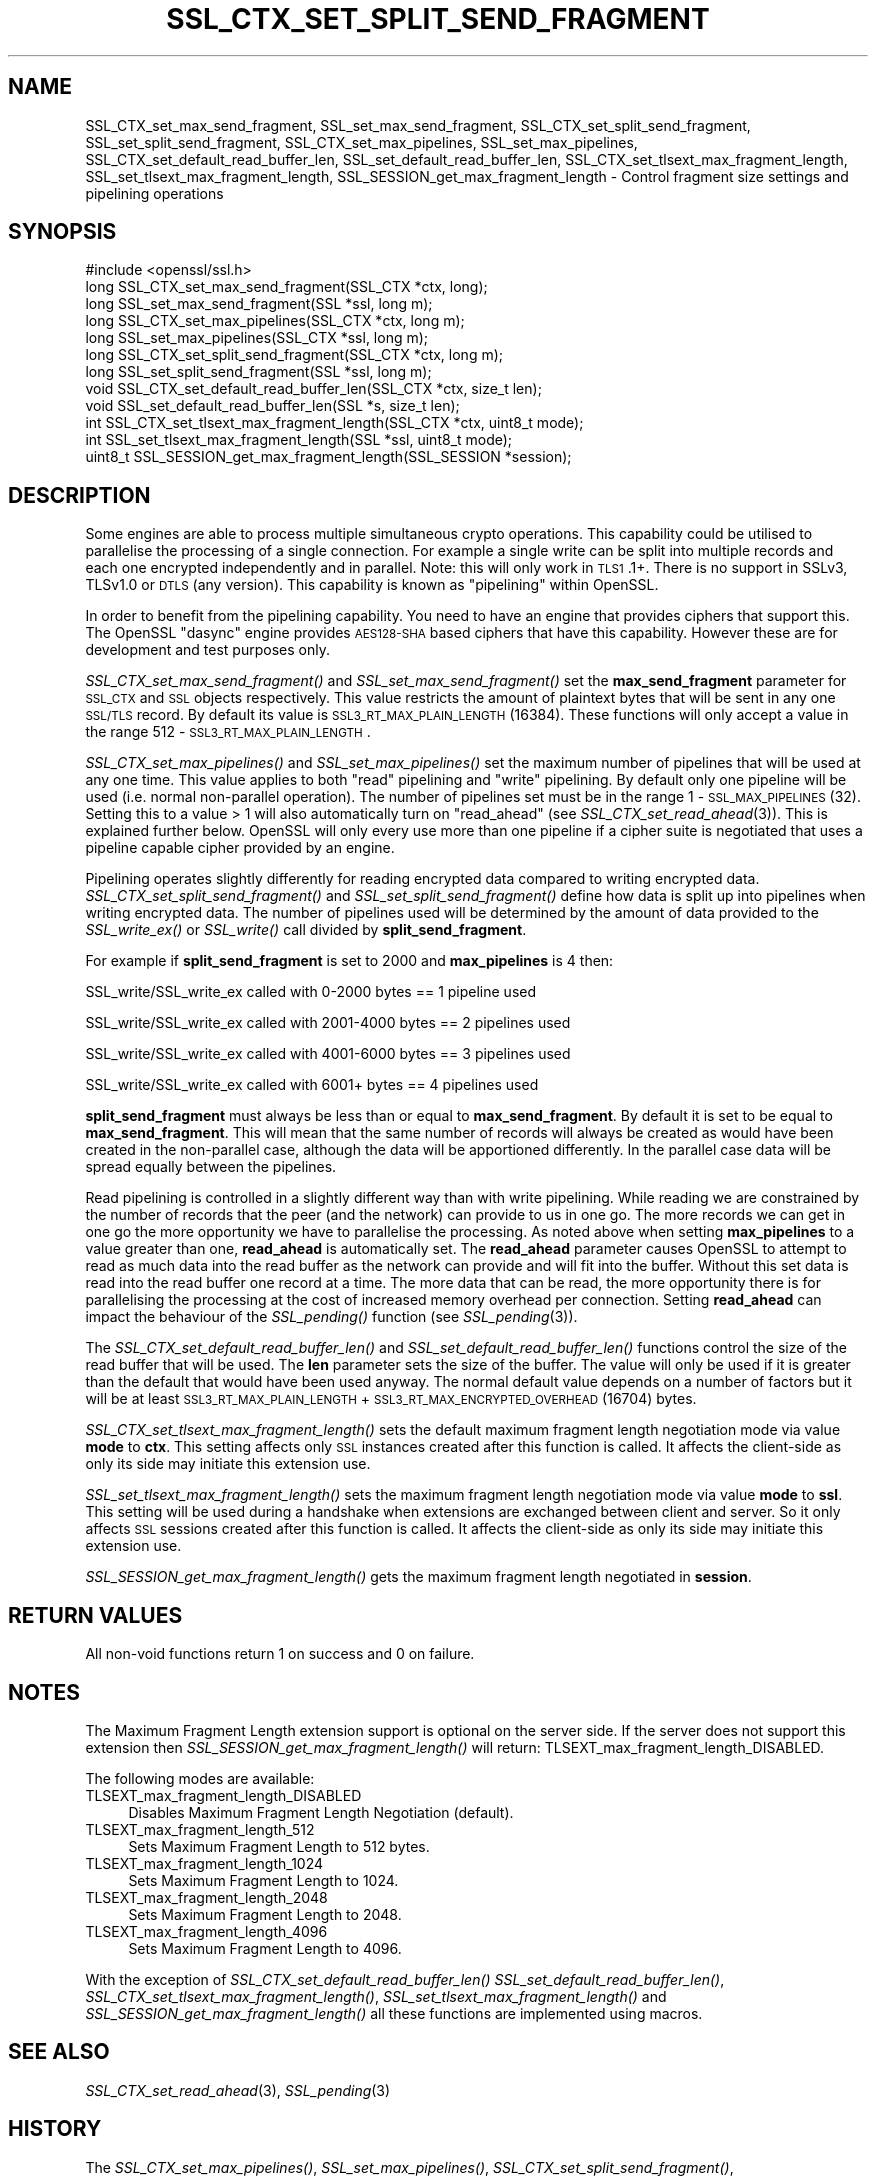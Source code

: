 .\" Automatically generated by Pod::Man 2.22 (Pod::Simple 3.13)
.\"
.\" Standard preamble:
.\" ========================================================================
.de Sp \" Vertical space (when we can't use .PP)
.if t .sp .5v
.if n .sp
..
.de Vb \" Begin verbatim text
.ft CW
.nf
.ne \\$1
..
.de Ve \" End verbatim text
.ft R
.fi
..
.\" Set up some character translations and predefined strings.  \*(-- will
.\" give an unbreakable dash, \*(PI will give pi, \*(L" will give a left
.\" double quote, and \*(R" will give a right double quote.  \*(C+ will
.\" give a nicer C++.  Capital omega is used to do unbreakable dashes and
.\" therefore won't be available.  \*(C` and \*(C' expand to `' in nroff,
.\" nothing in troff, for use with C<>.
.tr \(*W-
.ds C+ C\v'-.1v'\h'-1p'\s-2+\h'-1p'+\s0\v'.1v'\h'-1p'
.ie n \{\
.    ds -- \(*W-
.    ds PI pi
.    if (\n(.H=4u)&(1m=24u) .ds -- \(*W\h'-12u'\(*W\h'-12u'-\" diablo 10 pitch
.    if (\n(.H=4u)&(1m=20u) .ds -- \(*W\h'-12u'\(*W\h'-8u'-\"  diablo 12 pitch
.    ds L" ""
.    ds R" ""
.    ds C` ""
.    ds C' ""
'br\}
.el\{\
.    ds -- \|\(em\|
.    ds PI \(*p
.    ds L" ``
.    ds R" ''
'br\}
.\"
.\" Escape single quotes in literal strings from groff's Unicode transform.
.ie \n(.g .ds Aq \(aq
.el       .ds Aq '
.\"
.\" If the F register is turned on, we'll generate index entries on stderr for
.\" titles (.TH), headers (.SH), subsections (.SS), items (.Ip), and index
.\" entries marked with X<> in POD.  Of course, you'll have to process the
.\" output yourself in some meaningful fashion.
.ie \nF \{\
.    de IX
.    tm Index:\\$1\t\\n%\t"\\$2"
..
.    nr % 0
.    rr F
.\}
.el \{\
.    de IX
..
.\}
.\"
.\" Accent mark definitions (@(#)ms.acc 1.5 88/02/08 SMI; from UCB 4.2).
.\" Fear.  Run.  Save yourself.  No user-serviceable parts.
.    \" fudge factors for nroff and troff
.if n \{\
.    ds #H 0
.    ds #V .8m
.    ds #F .3m
.    ds #[ \f1
.    ds #] \fP
.\}
.if t \{\
.    ds #H ((1u-(\\\\n(.fu%2u))*.13m)
.    ds #V .6m
.    ds #F 0
.    ds #[ \&
.    ds #] \&
.\}
.    \" simple accents for nroff and troff
.if n \{\
.    ds ' \&
.    ds ` \&
.    ds ^ \&
.    ds , \&
.    ds ~ ~
.    ds /
.\}
.if t \{\
.    ds ' \\k:\h'-(\\n(.wu*8/10-\*(#H)'\'\h"|\\n:u"
.    ds ` \\k:\h'-(\\n(.wu*8/10-\*(#H)'\`\h'|\\n:u'
.    ds ^ \\k:\h'-(\\n(.wu*10/11-\*(#H)'^\h'|\\n:u'
.    ds , \\k:\h'-(\\n(.wu*8/10)',\h'|\\n:u'
.    ds ~ \\k:\h'-(\\n(.wu-\*(#H-.1m)'~\h'|\\n:u'
.    ds / \\k:\h'-(\\n(.wu*8/10-\*(#H)'\z\(sl\h'|\\n:u'
.\}
.    \" troff and (daisy-wheel) nroff accents
.ds : \\k:\h'-(\\n(.wu*8/10-\*(#H+.1m+\*(#F)'\v'-\*(#V'\z.\h'.2m+\*(#F'.\h'|\\n:u'\v'\*(#V'
.ds 8 \h'\*(#H'\(*b\h'-\*(#H'
.ds o \\k:\h'-(\\n(.wu+\w'\(de'u-\*(#H)/2u'\v'-.3n'\*(#[\z\(de\v'.3n'\h'|\\n:u'\*(#]
.ds d- \h'\*(#H'\(pd\h'-\w'~'u'\v'-.25m'\f2\(hy\fP\v'.25m'\h'-\*(#H'
.ds D- D\\k:\h'-\w'D'u'\v'-.11m'\z\(hy\v'.11m'\h'|\\n:u'
.ds th \*(#[\v'.3m'\s+1I\s-1\v'-.3m'\h'-(\w'I'u*2/3)'\s-1o\s+1\*(#]
.ds Th \*(#[\s+2I\s-2\h'-\w'I'u*3/5'\v'-.3m'o\v'.3m'\*(#]
.ds ae a\h'-(\w'a'u*4/10)'e
.ds Ae A\h'-(\w'A'u*4/10)'E
.    \" corrections for vroff
.if v .ds ~ \\k:\h'-(\\n(.wu*9/10-\*(#H)'\s-2\u~\d\s+2\h'|\\n:u'
.if v .ds ^ \\k:\h'-(\\n(.wu*10/11-\*(#H)'\v'-.4m'^\v'.4m'\h'|\\n:u'
.    \" for low resolution devices (crt and lpr)
.if \n(.H>23 .if \n(.V>19 \
\{\
.    ds : e
.    ds 8 ss
.    ds o a
.    ds d- d\h'-1'\(ga
.    ds D- D\h'-1'\(hy
.    ds th \o'bp'
.    ds Th \o'LP'
.    ds ae ae
.    ds Ae AE
.\}
.rm #[ #] #H #V #F C
.\" ========================================================================
.\"
.IX Title "SSL_CTX_SET_SPLIT_SEND_FRAGMENT 3"
.TH SSL_CTX_SET_SPLIT_SEND_FRAGMENT 3 "2020-04-21" "1.1.1g" "OpenSSL"
.\" For nroff, turn off justification.  Always turn off hyphenation; it makes
.\" way too many mistakes in technical documents.
.if n .ad l
.nh
.SH "NAME"
SSL_CTX_set_max_send_fragment, SSL_set_max_send_fragment, SSL_CTX_set_split_send_fragment, SSL_set_split_send_fragment, SSL_CTX_set_max_pipelines, SSL_set_max_pipelines, SSL_CTX_set_default_read_buffer_len, SSL_set_default_read_buffer_len, SSL_CTX_set_tlsext_max_fragment_length, SSL_set_tlsext_max_fragment_length, SSL_SESSION_get_max_fragment_length \- Control fragment size settings and pipelining operations
.SH "SYNOPSIS"
.IX Header "SYNOPSIS"
.Vb 1
\& #include <openssl/ssl.h>
\&
\& long SSL_CTX_set_max_send_fragment(SSL_CTX *ctx, long);
\& long SSL_set_max_send_fragment(SSL *ssl, long m);
\&
\& long SSL_CTX_set_max_pipelines(SSL_CTX *ctx, long m);
\& long SSL_set_max_pipelines(SSL_CTX *ssl, long m);
\&
\& long SSL_CTX_set_split_send_fragment(SSL_CTX *ctx, long m);
\& long SSL_set_split_send_fragment(SSL *ssl, long m);
\&
\& void SSL_CTX_set_default_read_buffer_len(SSL_CTX *ctx, size_t len);
\& void SSL_set_default_read_buffer_len(SSL *s, size_t len);
\&
\& int SSL_CTX_set_tlsext_max_fragment_length(SSL_CTX *ctx, uint8_t mode);
\& int SSL_set_tlsext_max_fragment_length(SSL *ssl, uint8_t mode);
\& uint8_t SSL_SESSION_get_max_fragment_length(SSL_SESSION *session);
.Ve
.SH "DESCRIPTION"
.IX Header "DESCRIPTION"
Some engines are able to process multiple simultaneous crypto operations. This
capability could be utilised to parallelise the processing of a single
connection. For example a single write can be split into multiple records and
each one encrypted independently and in parallel. Note: this will only work in
\&\s-1TLS1\s0.1+. There is no support in SSLv3, TLSv1.0 or \s-1DTLS\s0 (any version). This
capability is known as \*(L"pipelining\*(R" within OpenSSL.
.PP
In order to benefit from the pipelining capability. You need to have an engine
that provides ciphers that support this. The OpenSSL \*(L"dasync\*(R" engine provides
\&\s-1AES128\-SHA\s0 based ciphers that have this capability. However these are for
development and test purposes only.
.PP
\&\fISSL_CTX_set_max_send_fragment()\fR and \fISSL_set_max_send_fragment()\fR set the
\&\fBmax_send_fragment\fR parameter for \s-1SSL_CTX\s0 and \s-1SSL\s0 objects respectively. This
value restricts the amount of plaintext bytes that will be sent in any one
\&\s-1SSL/TLS\s0 record. By default its value is \s-1SSL3_RT_MAX_PLAIN_LENGTH\s0 (16384). These
functions will only accept a value in the range 512 \- \s-1SSL3_RT_MAX_PLAIN_LENGTH\s0.
.PP
\&\fISSL_CTX_set_max_pipelines()\fR and \fISSL_set_max_pipelines()\fR set the maximum number
of pipelines that will be used at any one time. This value applies to both
\&\*(L"read\*(R" pipelining and \*(L"write\*(R" pipelining. By default only one pipeline will be
used (i.e. normal non-parallel operation). The number of pipelines set must be
in the range 1 \- \s-1SSL_MAX_PIPELINES\s0 (32). Setting this to a value > 1 will also
automatically turn on \*(L"read_ahead\*(R" (see \fISSL_CTX_set_read_ahead\fR\|(3)). This is
explained further below. OpenSSL will only every use more than one pipeline if
a cipher suite is negotiated that uses a pipeline capable cipher provided by an
engine.
.PP
Pipelining operates slightly differently for reading encrypted data compared to
writing encrypted data. \fISSL_CTX_set_split_send_fragment()\fR and
\&\fISSL_set_split_send_fragment()\fR define how data is split up into pipelines when
writing encrypted data. The number of pipelines used will be determined by the
amount of data provided to the \fISSL_write_ex()\fR or \fISSL_write()\fR call divided by
\&\fBsplit_send_fragment\fR.
.PP
For example if \fBsplit_send_fragment\fR is set to 2000 and \fBmax_pipelines\fR is 4
then:
.PP
SSL_write/SSL_write_ex called with 0\-2000 bytes == 1 pipeline used
.PP
SSL_write/SSL_write_ex called with 2001\-4000 bytes == 2 pipelines used
.PP
SSL_write/SSL_write_ex called with 4001\-6000 bytes == 3 pipelines used
.PP
SSL_write/SSL_write_ex called with 6001+ bytes == 4 pipelines used
.PP
\&\fBsplit_send_fragment\fR must always be less than or equal to
\&\fBmax_send_fragment\fR. By default it is set to be equal to \fBmax_send_fragment\fR.
This will mean that the same number of records will always be created as would
have been created in the non-parallel case, although the data will be
apportioned differently. In the parallel case data will be spread equally
between the pipelines.
.PP
Read pipelining is controlled in a slightly different way than with write
pipelining. While reading we are constrained by the number of records that the
peer (and the network) can provide to us in one go. The more records we can get
in one go the more opportunity we have to parallelise the processing. As noted
above when setting \fBmax_pipelines\fR to a value greater than one, \fBread_ahead\fR
is automatically set. The \fBread_ahead\fR parameter causes OpenSSL to attempt to
read as much data into the read buffer as the network can provide and will fit
into the buffer. Without this set data is read into the read buffer one record
at a time. The more data that can be read, the more opportunity there is for
parallelising the processing at the cost of increased memory overhead per
connection. Setting \fBread_ahead\fR can impact the behaviour of the \fISSL_pending()\fR
function (see \fISSL_pending\fR\|(3)).
.PP
The \fISSL_CTX_set_default_read_buffer_len()\fR and \fISSL_set_default_read_buffer_len()\fR
functions control the size of the read buffer that will be used. The \fBlen\fR
parameter sets the size of the buffer. The value will only be used if it is
greater than the default that would have been used anyway. The normal default
value depends on a number of factors but it will be at least
\&\s-1SSL3_RT_MAX_PLAIN_LENGTH\s0 + \s-1SSL3_RT_MAX_ENCRYPTED_OVERHEAD\s0 (16704) bytes.
.PP
\&\fISSL_CTX_set_tlsext_max_fragment_length()\fR sets the default maximum fragment
length negotiation mode via value \fBmode\fR to \fBctx\fR.
This setting affects only \s-1SSL\s0 instances created after this function is called.
It affects the client-side as only its side may initiate this extension use.
.PP
\&\fISSL_set_tlsext_max_fragment_length()\fR sets the maximum fragment length
negotiation mode via value \fBmode\fR to \fBssl\fR.
This setting will be used during a handshake when extensions are exchanged
between client and server.
So it only affects \s-1SSL\s0 sessions created after this function is called.
It affects the client-side as only its side may initiate this extension use.
.PP
\&\fISSL_SESSION_get_max_fragment_length()\fR gets the maximum fragment length
negotiated in \fBsession\fR.
.SH "RETURN VALUES"
.IX Header "RETURN VALUES"
All non-void functions return 1 on success and 0 on failure.
.SH "NOTES"
.IX Header "NOTES"
The Maximum Fragment Length extension support is optional on the server side.
If the server does not support this extension then
\&\fISSL_SESSION_get_max_fragment_length()\fR will return:
TLSEXT_max_fragment_length_DISABLED.
.PP
The following modes are available:
.IP "TLSEXT_max_fragment_length_DISABLED" 4
.IX Item "TLSEXT_max_fragment_length_DISABLED"
Disables Maximum Fragment Length Negotiation (default).
.IP "TLSEXT_max_fragment_length_512" 4
.IX Item "TLSEXT_max_fragment_length_512"
Sets Maximum Fragment Length to 512 bytes.
.IP "TLSEXT_max_fragment_length_1024" 4
.IX Item "TLSEXT_max_fragment_length_1024"
Sets Maximum Fragment Length to 1024.
.IP "TLSEXT_max_fragment_length_2048" 4
.IX Item "TLSEXT_max_fragment_length_2048"
Sets Maximum Fragment Length to 2048.
.IP "TLSEXT_max_fragment_length_4096" 4
.IX Item "TLSEXT_max_fragment_length_4096"
Sets Maximum Fragment Length to 4096.
.PP
With the exception of \fISSL_CTX_set_default_read_buffer_len()\fR
\&\fISSL_set_default_read_buffer_len()\fR, \fISSL_CTX_set_tlsext_max_fragment_length()\fR,
\&\fISSL_set_tlsext_max_fragment_length()\fR and \fISSL_SESSION_get_max_fragment_length()\fR
all these functions are implemented using macros.
.SH "SEE ALSO"
.IX Header "SEE ALSO"
\&\fISSL_CTX_set_read_ahead\fR\|(3), \fISSL_pending\fR\|(3)
.SH "HISTORY"
.IX Header "HISTORY"
The \fISSL_CTX_set_max_pipelines()\fR, \fISSL_set_max_pipelines()\fR,
\&\fISSL_CTX_set_split_send_fragment()\fR, \fISSL_set_split_send_fragment()\fR,
\&\fISSL_CTX_set_default_read_buffer_len()\fR and  \fISSL_set_default_read_buffer_len()\fR
functions were added in OpenSSL 1.1.0.
.PP
The \fISSL_CTX_set_tlsext_max_fragment_length()\fR, \fISSL_set_tlsext_max_fragment_length()\fR
and \fISSL_SESSION_get_max_fragment_length()\fR functions were added in OpenSSL 1.1.1.
.SH "COPYRIGHT"
.IX Header "COPYRIGHT"
Copyright 2016\-2019 The OpenSSL Project Authors. All Rights Reserved.
.PP
Licensed under the OpenSSL license (the \*(L"License\*(R").  You may not use
this file except in compliance with the License.  You can obtain a copy
in the file \s-1LICENSE\s0 in the source distribution or at
<https://www.openssl.org/source/license.html>.
